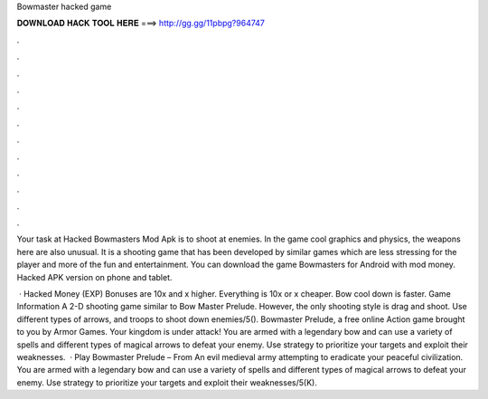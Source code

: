 Bowmaster hacked game



𝐃𝐎𝐖𝐍𝐋𝐎𝐀𝐃 𝐇𝐀𝐂𝐊 𝐓𝐎𝐎𝐋 𝐇𝐄𝐑𝐄 ===> http://gg.gg/11pbpg?964747



.



.



.



.



.



.



.



.



.



.



.



.

Your task at Hacked Bowmasters Mod Apk is to shoot at enemies. In the game cool graphics and physics, the weapons here are also unusual. It is a shooting game that has been developed by similar games which are less stressing for the player and more of the fun and entertainment. You can download the game Bowmasters for Android with mod money. Hacked APK version on phone and tablet.

 · Hacked Money (EXP) Bonuses are 10x and x higher. Everything is 10x or x cheaper. Bow cool down is faster. Game Information A 2-D shooting game similar to Bow Master Prelude. However, the only shooting style is drag and shoot. Use different types of arrows, and troops to shoot down enemies/5(). Bowmaster Prelude, a free online Action game brought to you by Armor Games. Your kingdom is under attack! You are armed with a legendary bow and can use a variety of spells and different types of magical arrows to defeat your enemy. Use strategy to prioritize your targets and exploit their weaknesses.  · Play Bowmaster Prelude – From  An evil medieval army attempting to eradicate your peaceful civilization. You are armed with a legendary bow and can use a variety of spells and different types of magical arrows to defeat your enemy. Use strategy to prioritize your targets and exploit their weaknesses/5(K).
